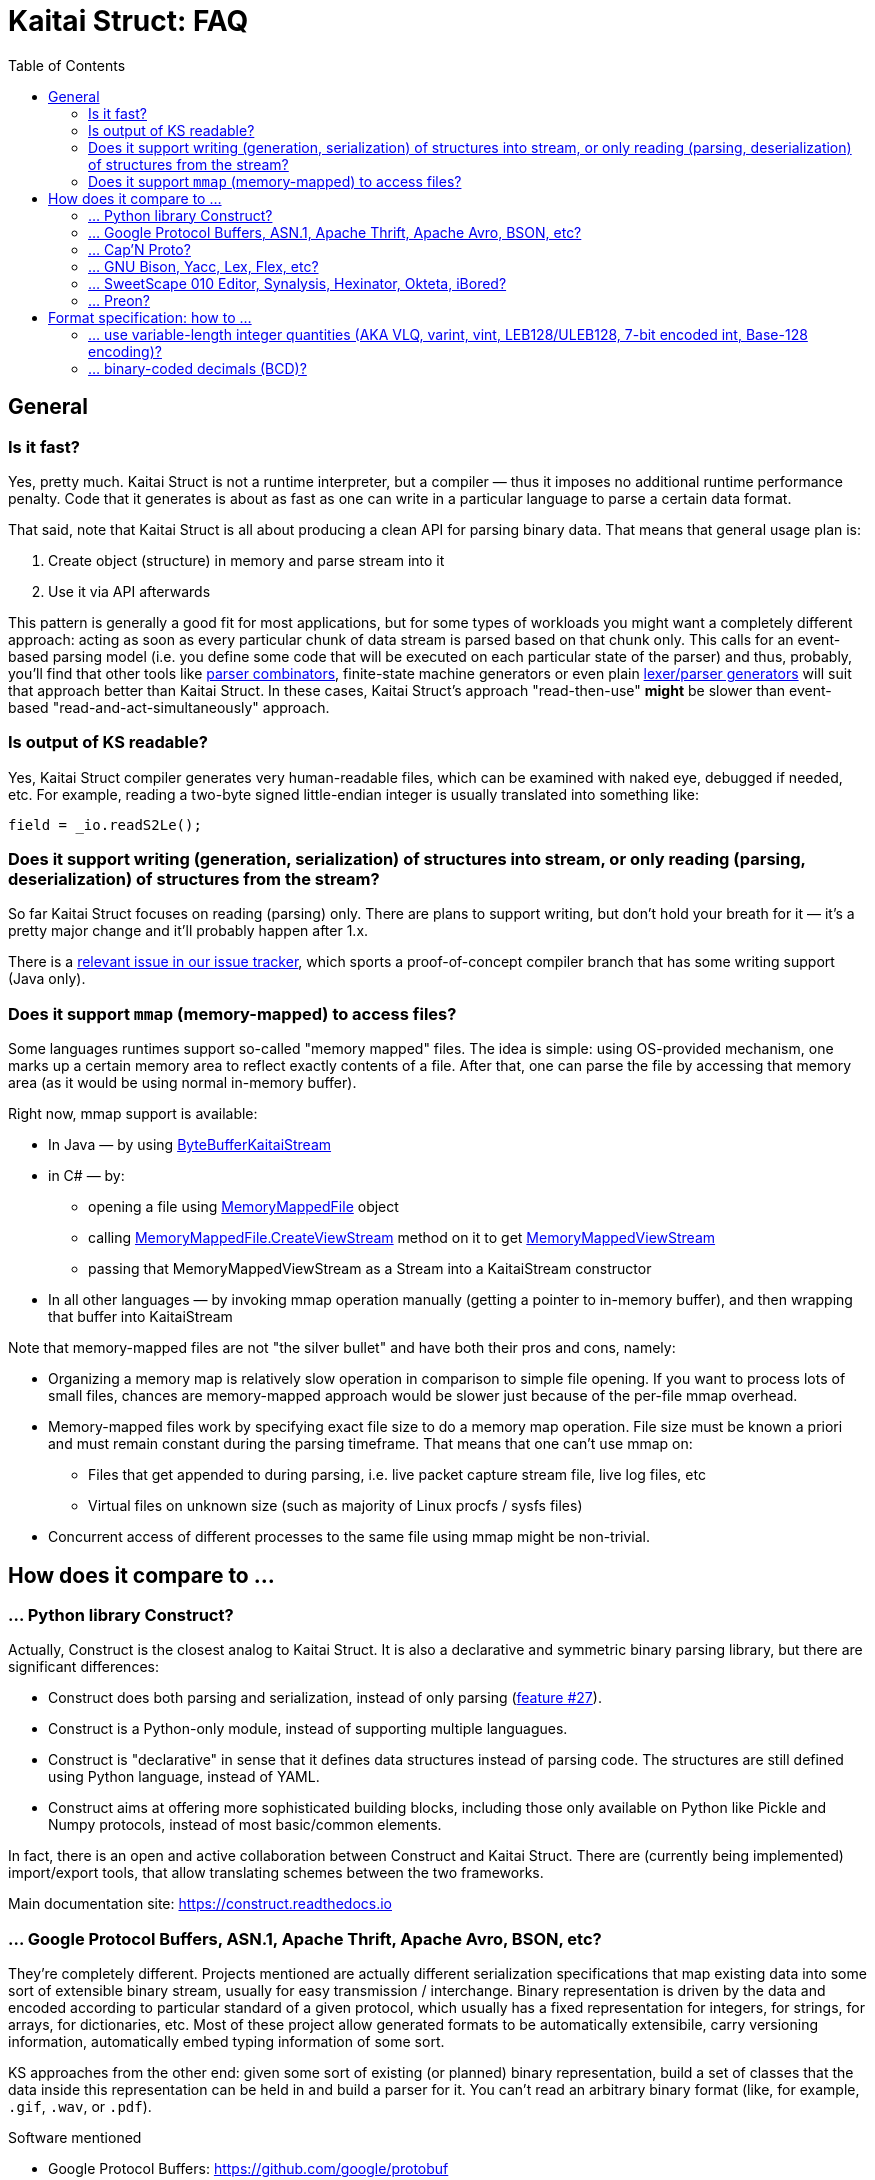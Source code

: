 = Kaitai Struct: FAQ
:toc:

== General

=== Is it fast?

Yes, pretty much. Kaitai Struct is not a runtime interpreter, but a compiler — thus it imposes no additional runtime performance penalty. Code that it generates is about as fast as one can write in a particular language to parse a certain data format.

That said, note that Kaitai Struct is all about producing a clean API for parsing binary data. That means that general usage plan is:

1. Create object (structure) in memory and parse stream into it
2. Use it via API afterwards

This pattern is generally a good fit for most applications, but for some types of workloads you might want a completely different approach: acting as soon as every particular chunk of data stream is parsed based on that chunk only. This calls for an event-based parsing model (i.e. you define some code that will be executed on each particular state of the parser) and thus, probably, you'll find that other tools like https://en.wikipedia.org/wiki/Parser_combinator[parser combinators], finite-state machine generators or even plain https://en.wikipedia.org/wiki/Comparison_of_parser_generators[lexer/parser generators] will suit that approach better than Kaitai Struct. In these cases, Kaitai Struct's approach "read-then-use" *might* be slower than event-based "read-and-act-simultaneously" approach.

=== Is output of KS readable?

Yes, Kaitai Struct compiler generates very human-readable files, which can be examined with naked eye, debugged if needed, etc. For example, reading a two-byte signed little-endian integer is usually translated into something like:

```java
field = _io.readS2Le();
```

=== Does it support writing (generation, serialization) of structures into stream, or only reading (parsing, deserialization) of structures from the stream?

So far Kaitai Struct focuses on reading (parsing) only. There are plans to support writing, but don't hold your breath for it — it's a pretty major change and it'll probably happen after 1.x.

There is a
https://github.com/kaitai-io/kaitai_struct/issues/27[relevant issue in
our issue tracker], which sports a proof-of-concept compiler branch
that has some writing support (Java only).

=== Does it support `mmap` (memory-mapped) to access files?

Some languages runtimes support so-called "memory mapped" files. The
idea is simple: using OS-provided mechanism, one marks up a certain
memory area to reflect exactly contents of a file. After that, one can
parse the file by accessing that memory area (as it would be using
normal in-memory buffer).

Right now, mmap support is available:

* In Java — by using https://github.com/kaitai-io/kaitai_struct_java_runtime/blob/master/src/main/java/io/kaitai/struct/ByteBufferKaitaiStream.java[ByteBufferKaitaiStream]

* in C# — by:
** opening a file using https://msdn.microsoft.com/en-us/library/system.io.memorymappedfiles.memorymappedfile(v=vs.110).aspx[MemoryMappedFile] object
** calling https://msdn.microsoft.com/en-us/library/dd267538(v=vs.110).aspx[MemoryMappedFile.CreateViewStream] method on it to get https://msdn.microsoft.com/en-us/library/system.io.memorymappedfiles.memorymappedviewstream(v=vs.110).aspx[MemoryMappedViewStream]
** passing that MemoryMappedViewStream as a Stream into a KaitaiStream constructor

* In all other languages — by invoking mmap operation manually
  (getting a pointer to in-memory buffer), and then wrapping that
  buffer into KaitaiStream

Note that memory-mapped files are not "the silver bullet" and have
both their pros and cons, namely:

* Organizing a memory map is relatively slow operation in comparison
  to simple file opening. If you want to process lots of small files,
  chances are memory-mapped approach would be slower just because of
  the per-file mmap overhead.
* Memory-mapped files work by specifying exact file size to do a
  memory map operation. File size must be known a priori and must
  remain constant during the parsing timeframe. That means that one
  can't use mmap on:
** Files that get appended to during parsing, i.e. live packet capture
   stream file, live log files, etc
** Virtual files on unknown size (such as majority of Linux procfs /
   sysfs files)
* Concurrent access of different processes to the same file using mmap
  might be non-trivial.

== How does it compare to ...

=== ... Python library Construct?

Actually, Construct is the closest analog to Kaitai Struct. It is also a declarative and symmetric binary parsing library, but there are significant differences:

* Construct does both parsing and serialization, instead of only parsing (https://github.com/kaitai-io/kaitai_struct/issues/27[feature #27]).
* Construct is a Python-only module, instead of supporting multiple languagues.
* Construct is "declarative" in sense that it defines data structures instead of parsing code. The structures are still defined using Python language, instead of YAML.
* Construct aims at offering more sophisticated building blocks, including those only available on Python like Pickle and Numpy protocols, instead of most basic/common elements.

In fact, there is an open and active collaboration between Construct and Kaitai Struct. There are (currently being implemented) import/export tools, that allow translating schemes between the two frameworks.

Main documentation site: https://construct.readthedocs.io

=== ... Google Protocol Buffers, ASN.1, Apache Thrift, Apache Avro, BSON, etc?

They're completely different. Projects mentioned are actually different serialization specifications that map existing data into some sort of extensible binary stream, usually for easy transmission / interchange. Binary representation is driven by the data and encoded according to particular standard of a given protocol, which usually has a fixed representation for integers, for strings, for arrays, for dictionaries, etc. Most of these project allow generated formats to be automatically extensibile, carry versioning information, automatically embed typing information of some sort.

KS approaches from the other end: given some sort of existing (or planned) binary representation, build a set of classes that the data inside this representation can be held in and build a parser for it. You can't read an arbitrary binary format (like, for example, `.gif`, `.wav`, or `.pdf`).

.Software mentioned
****
* Google Protocol Buffers: https://github.com/google/protobuf
* ASN.1: https://en.wikipedia.org/wiki/Abstract_Syntax_Notation_One
* Apache Thrift: https://thrift.apache.org/
* Apache Avro: https://avro.apache.org/
* BSON: http://bsonspec.org/
****

=== ... Cap'N Proto?

Most of the arguments from the previous answer (for Google Protocol Buffers, ASN.1, Apache Thrift, Apache Avro, BSON) apply here as well. Cap'N Proto is not a tool for reading or writing arbitrary formats. Instead, it uses a couple of clever tricks to make serialization and deserialization more efficient (casting binary structures as blocks, not assigning individual fields), but, essentially, it emphasizes content, and offers very limited control over serialization format.

In theory, [Cap'N Proto encoding scheme](https://capnproto.org/encoding.html) is well documented and can be implemented in .ksy to parse Cap'N Proto encoded messages.

.Software mentioned
****
* Cap'N Proto: https://capnproto.org/
****

=== ... GNU Bison, Yacc, Lex, Flex, etc?

All these tools actually work on parsing text (most usually, source code) using context-free grammars. The core problem they solve is ambiguity of whatever was read. For example, a single letter `a` might be part of string literal, part of an identifier, part of a tag name, etc. In most cases, parsers that they generate have a concept of *state* and a fairly complex ruleset to change states. On the other hand, binary files are usually structured in a non-ambiguous way: there's no need to do complex backtracking, re-interpreting everything in a different fashion just because we've encountered something near the end of the file. There's usually no *state* beyond the pointer in the stream and pointer the code that does parsing.

.Software mentioned
****
* GNU Bison: https://www.gnu.org/software/bison/
* Yacc: https://en.wikipedia.org/wiki/Yacc
* Lex: https://en.wikipedia.org/wiki/Lex_(software)
* Flex: http://flex.sourceforge.net/
****

=== ... SweetScape 010 Editor, Synalysis, Hexinator, Okteta, iBored?

All these tools are advanced hex editors with some sort of *template language*, which is actually pretty close to `.ksy` language. One major difference is that `.ksy` files, unlike per-editor templates, can be compiled right into parser source code in any supported language.

.Software mentioned
****
* SweetScape 010 Editor: http://www.sweetscape.com/010editor/
* Synalysis: http://www.synalysis.net/
* Hexinator: https://hexinator.com/
* Okteta: https://docs.kde.org/stable5/en/kdesdk/okteta/tools-structures.html
* iBored: http://apps.tempel.org/iBored/
****

=== ... Preon?

* Both Preon and KS are declarative
* Preon is Java-only library, KS is a cross-language tool
* Preon's data structure definitions are done as annotations inside `.java` source files, KS keeps structure definitions in separate `.ksy` file
* Preon interpetes data structure annotations in runtime, KS compiles `.ksy` into regular `.java` files first, then they're compiled normally by Java compiler as part of the project
* Preon supports unaligned bit streams, KS does not (yet)

.Software mentioned
****
* Preon: https://github.com/preon/preon
****

== Format specification: how to ...

=== ... use variable-length integer quantities (AKA VLQ, varint, vint, LEB128/ULEB128, 7-bit encoded int, Base-128 encoding)?

In most cases, you can just import existing implementation from our
stdlib:

* http://formats.kaitai.io/vlq_base128_be/[vlq_base128_be] for
  big-endian VLQ (as used in ASN.1 BER encoding, standard MIDI file
  format, etc)
* http://formats.kaitai.io/vlq_base128_le/[vlq_base128_le] for
  little-endian VLQ (as used in DWARF debugging info, Google Protocol
  Buffers, Apache Lucene, Apache Avro, etc)

Typical usage example:

[source,yaml]
----
meta:
  id: test_vlq
  imports:
    - /common/vlq_base128_le
seq:
  - id: len
    type: vlq_base128_le
  - id: buf
    size: len.value
----

=== ... binary-coded decimals (BCD)?

There's lot of variety when it comes to BCD representations:

* Number of decimal digits is different
* BCDs that use byte per digit or nibble (half-of-a-byte) per digit
* Endianness: might be little or big

Kaitai Struct stdlibs include a parameterized type
http://formats.kaitai.io/bcd/[bcd] which suports majority of these BCD
versions using parameters (available in Kaitai Struct v0.8+):

* `num_digits` — integer, number of digits (valid values: 1..8)
* `bits_per_digit` — integer, number of bits per digit (valid values: 4 or 8)
* `is_le` — boolean, specifies order of digits: true if little-endian,
  false if big-endian

Typical usage example:

[source,yaml]
----
meta:
  id: test_bcd
  imports:
    - /common/bcd
seq:
  - id: len                # In stream: 03 02 01 00 00
    type: bcd(5, 8, true)
  - id: buf                # Buffer of 123 bytes
    size: len.as_int
----

NOTE: If you don't need to access BCD value as an integer or a string
(for example, it is very often used to store serial numbers and
identifiers in hardware protocols), consider just treating it as an
opaque byte array.
